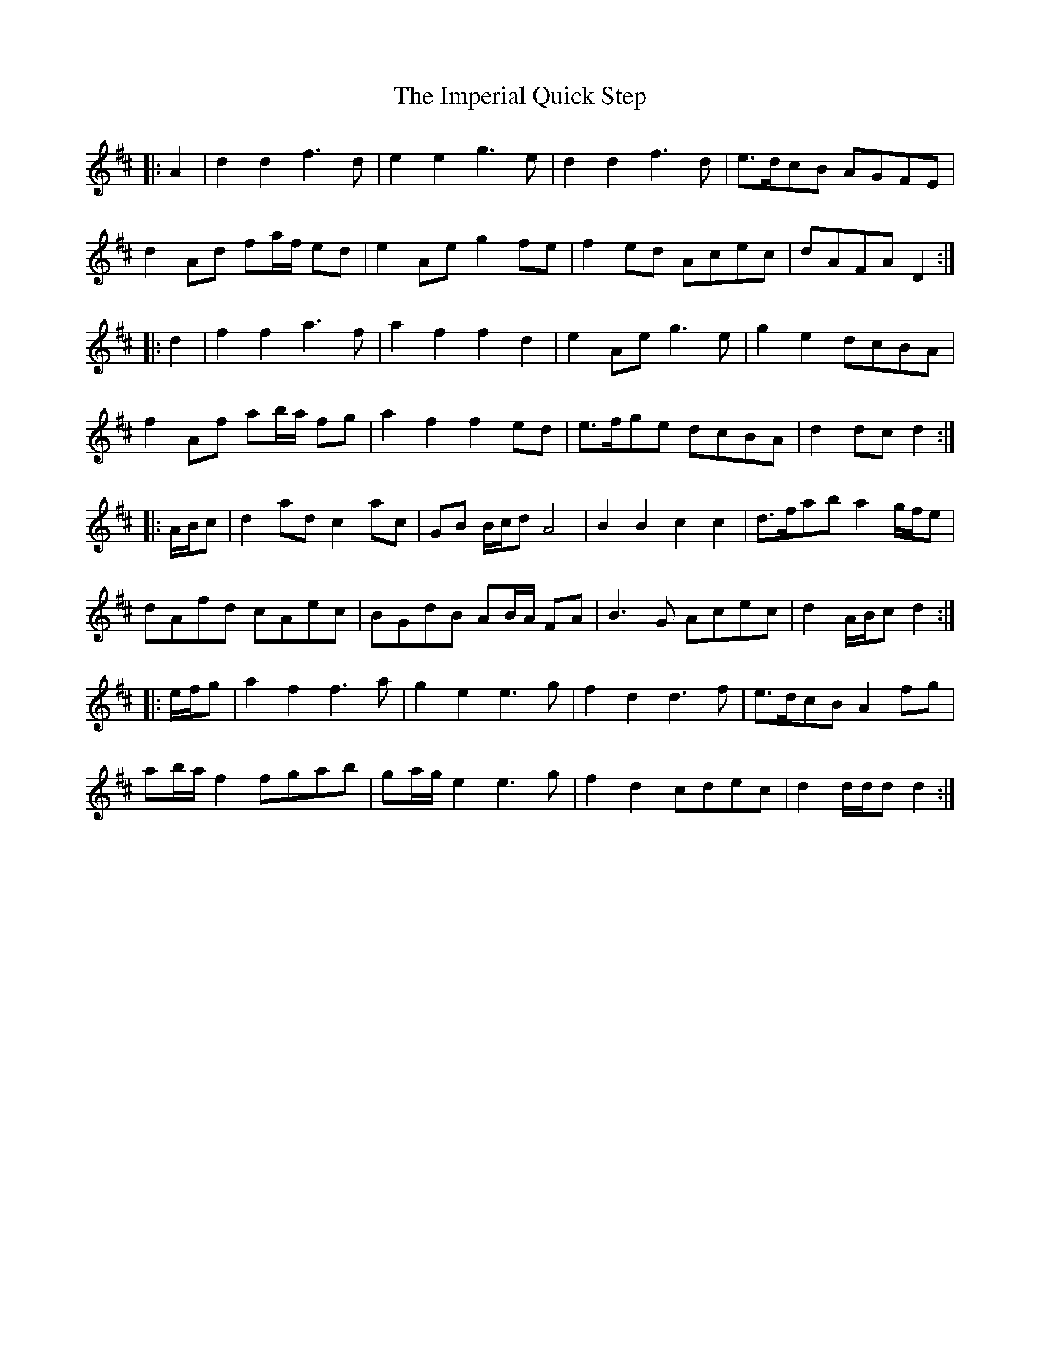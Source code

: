 X: 18841
T: Imperial Quick Step, The
R: march
M: 
K: Dmajor
|:A2|d2 d2 f3 d|e2 e2 g3 e|d2 d2 f3 d|e>dcB AGFE|
d2 Ad fa/f/ ed|e2 Ae g2 fe|f2 ed Acec|dAFA D2:|
|:d2|f2 f2 a3 f|a2 f2 f2 d2|e2 Ae g3 e|g2 e2 dcBA|
f2 Af ab/a/ fg|a2 f2 f2 ed|e>fge dcBA|d2 dc d2:|
|:A/B/c|d2 ad c2 ac|GB B/c/d A4|B2 B2 c2 c2|d>fab a2 g/f/e|
dAfd cAec|BGdB AB/A/ FA|B3 G Acec|d2 A/B/c d2:|
|:e/f/g|a2 f2 f3 a|g2 e2 e3 g|f2 d2 d3 f|e>dcB A2 fg|
ab/a/ f2 fgab|ga/g/ e2 e3 g|f2 d2 cdec|d2 d/d/d d2:|

